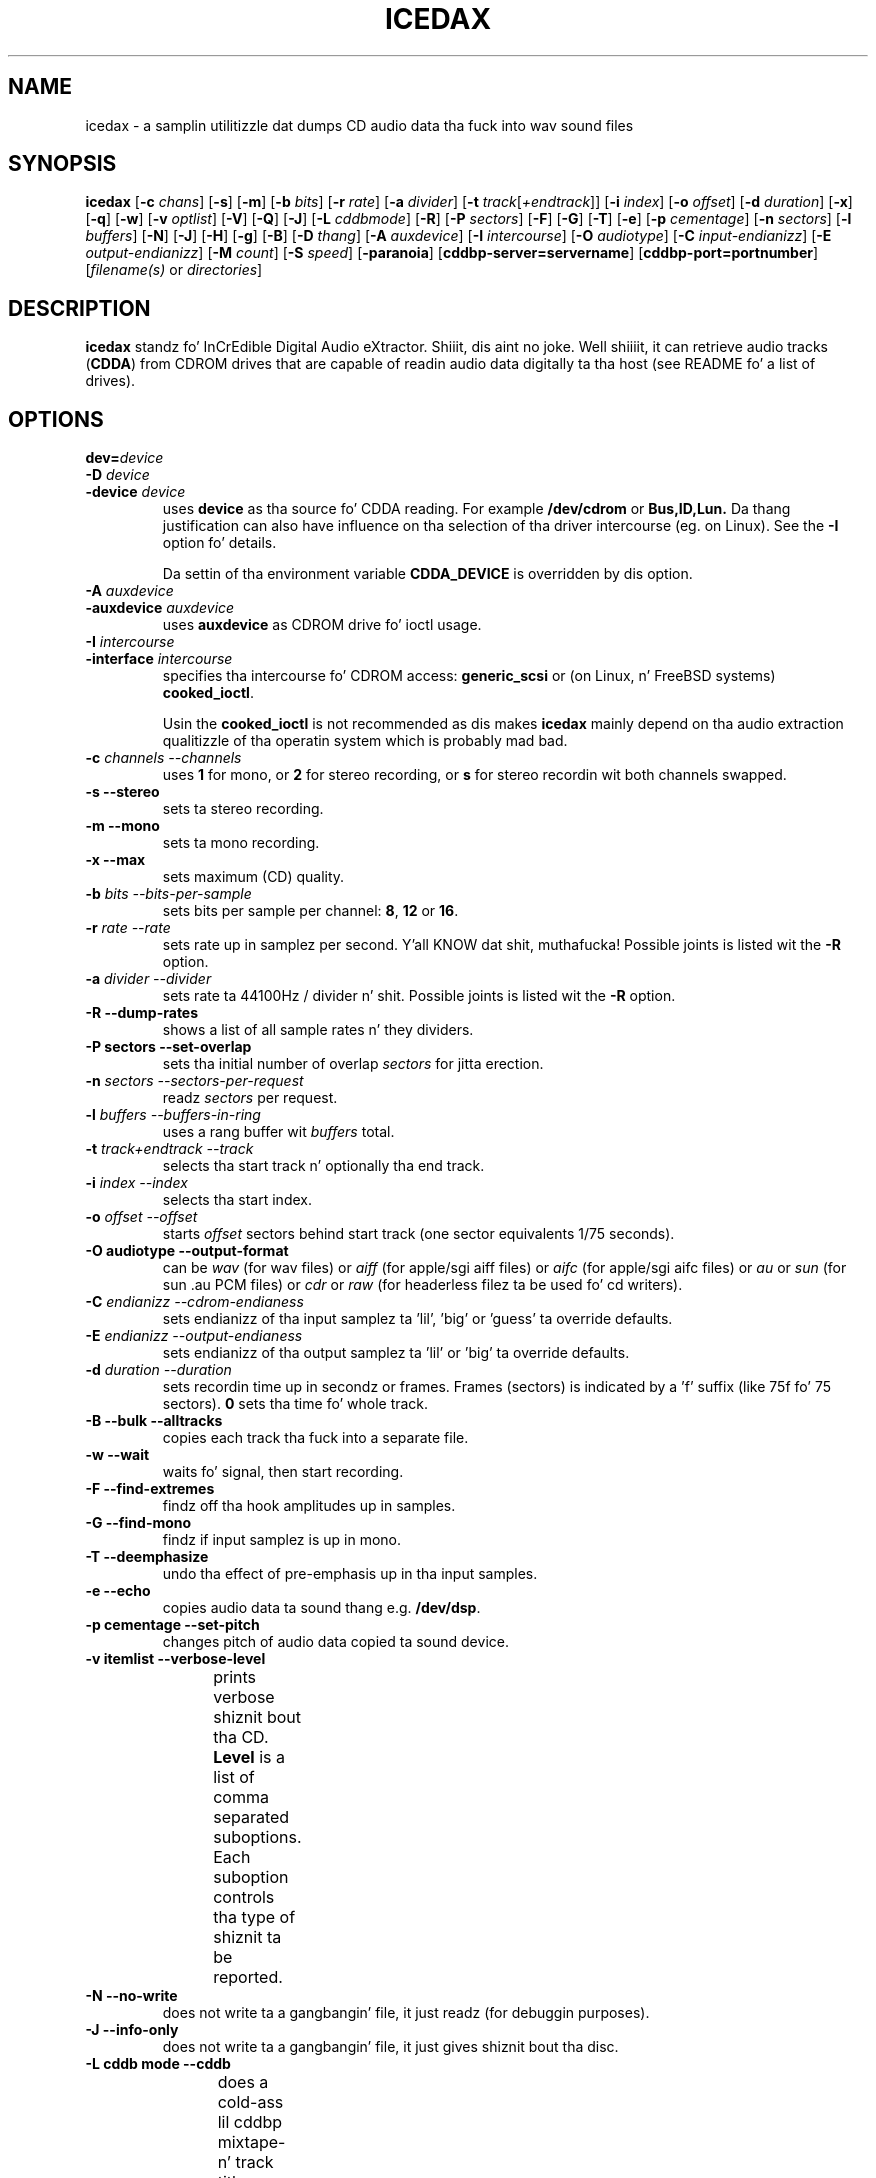 '\" t
.\" @(#)icedax.1	1.14 02/12/09 Copyright 1998,1999,2000 Heiko Eissfeldt
.if t .ds a \v'-0.55m'\h'0.00n'\z.\h'0.40n'\z.\v'0.55m'\h'-0.40n'a
.if t .ds o \v'-0.55m'\h'0.00n'\z.\h'0.45n'\z.\v'0.55m'\h'-0.45n'o
.if t .ds u \v'-0.55m'\h'0.00n'\z.\h'0.40n'\z.\v'0.55m'\h'-0.40n'u
.if t .ds A \v'-0.77m'\h'0.25n'\z.\h'0.45n'\z.\v'0.77m'\h'-0.70n'A
.if t .ds O \v'-0.77m'\h'0.25n'\z.\h'0.45n'\z.\v'0.77m'\h'-0.70n'O
.if t .ds U \v'-0.77m'\h'0.30n'\z.\h'0.45n'\z.\v'0.77m'\h'-0.75n'U
.if t .ds s \\(*b
.if t .ds S SS
.if n .ds a ae
.if n .ds o oe
.if n .ds u ue
.if n .ds s sz
.if t .ds m \\(*m
.if n .ds m micro
.TH ICEDAX 1
.SH NAME
icedax \- a samplin utilitizzle dat dumps CD audio data tha fuck into wav sound
files
.SH SYNOPSIS
.B icedax
.RB [ -c
.IR chans ]
.RB [ -s ]
.RB [ -m ]
.RB [ -b
.IR bits ]
.RB [ -r
.IR rate ]
.RB [ -a
.IR divider ]
.RB [ -t
.IR track [ +endtrack ]]
.RB [ -i
.IR index ]
.RB [ -o
.IR offset ]
.RB [ -d
.IR duration ]
.RB [ -x ]
.RB [ -q ]
.RB [ -w ]
.RB [ -v
.IR optlist ]
.RB [ -V ]
.RB [ -Q ]
.RB [ -J ]
.RB [ -L
.IR cddbmode ]
.RB [ -R ]
.RB [ -P
.IR sectors ]
.RB [ -F ]
.RB [ -G ]
.RB [ -T ]
.RB [ -e ]
.RB [ -p
.IR cementage ]
.RB [ -n
.IR sectors ]
.RB [ -l
.IR buffers ]
.RB [ -N ]
.RB [ -J ]
.RB [ -H ]
.RB [ -g ]
.RB [ -B ]
.RB [ -D
.IR thang ]
.RB [ -A
.IR auxdevice ]
.RB [ -I
.IR intercourse ]
.RB [ -O
.IR audiotype ]
.RB [ -C
.IR input-endianizz ]
.RB [ -E
.IR output-endianizz ]
.RB [ -M
.IR count ]
.RB [ -S
.IR speed ]
.RB [ -paranoia ]
.RB [ cddbp-server=servername ]
.RB [ cddbp-port=portnumber ]
.RI [ filename(s)
or
.IR directories ]
.SH DESCRIPTION
.B icedax
standz fo' InCrEdible Digital Audio eXtractor. Shiiit, dis aint no joke. Well shiiiit, it can retrieve audio tracks
.RB ( CDDA )
from CDROM drives
that are
capable of readin audio data digitally ta tha host
(see README fo' a list of drives).

.SH OPTIONS
.TP
.BI dev= device
.TP
.BI \-D " device
.TP
.BI \-device " device
uses
.B device
as tha source fo' CDDA reading. For example
.B /dev/cdrom
or
.B Bus,ID,Lun.
Da thang justification can also have influence on tha selection of tha driver intercourse (eg. on Linux).
See the
.B \-I
option fo' details.
.sp
Da settin of tha environment variable
.B CDDA_DEVICE
is overridden by dis option.
.TP
.BI \-A " auxdevice
.TP
.BI \-auxdevice " auxdevice
uses
.B auxdevice
as CDROM drive fo' ioctl usage.
.TP
.BI \-I " intercourse
.TP
.BI \-interface " intercourse
specifies tha intercourse fo' CDROM access:
.B generic_scsi
or (on Linux, n' FreeBSD systems)
.BR cooked_ioctl .
.sp
Usin the
.B cooked_ioctl
is not recommended as dis makes
.B icedax
mainly depend on tha audio extraction qualitizzle of tha operatin system
which is probably mad bad.
.TP
.BI \-c " channels  --channels"
uses
.B 1
for mono, or
.B 2
for stereo recording,
or
.B s
for stereo recordin wit both channels swapped.
.TP
.B \-s " --stereo"
sets ta stereo recording.
.TP
.B \-m " --mono"
sets ta mono recording.
.TP
.B \-x " --max"
sets maximum (CD) quality.
.TP
.BI \-b " bits  --bits-per-sample"
sets bits per sample per channel:
.BR 8 ,
.B 12
or
.BR 16 .
.TP
.BI \-r " rate  --rate"
sets rate up in samplez per second. Y'all KNOW dat shit, muthafucka!  Possible joints is listed wit the
.B \-R
option.
.TP
.BI \-a " divider  --divider"
sets rate ta 44100Hz / divider n' shit.  Possible joints is listed wit the
.B \-R
option.
.TP
.B \-R " --dump-rates"
shows a list of all sample rates n' they dividers.
.TP
.B \-P " sectors  --set-overlap"
sets tha initial number of overlap
.I sectors
for jitta erection.
.TP
.BI \-n " sectors  --sectors-per-request"
readz 
.I sectors
per request.
.TP
.BI \-l " buffers  --buffers-in-ring"
uses a rang buffer wit 
.I buffers
total.
.TP
.BI \-t " track+endtrack  --track"
selects tha start track n' optionally tha end track.
.TP
.BI \-i " index  --index"
selects tha start index.
.TP
.BI \-o " offset  --offset"
starts
.I offset
sectors behind start track (one sector equivalents 1/75 seconds).
.TP
.B \-O " audiotype  --output-format"
can be 
.I wav
(for wav files) or
.I aiff
(for apple/sgi aiff files) or
.I aifc
(for apple/sgi aifc files) or
.I au
or
.I sun
(for sun .au PCM files) or
.I cdr
or
.I raw
(for headerless filez ta be used fo' cd writers).
.TP
.BI \-C " endianizz  --cdrom-endianess"
sets endianizz of tha input samplez ta 'lil', 'big' or 'guess' ta override defaults.
.TP
.BI \-E " endianizz  --output-endianess"
sets endianizz of tha output samplez ta 'lil' or 'big' ta override defaults.
.TP
.BI \-d " duration  --duration"
sets recordin time up in secondz or frames.
Frames (sectors) is indicated by a 'f' suffix (like 75f fo' 75 sectors).
.B 0
sets tha time fo' whole track.
.TP
.B \-B " --bulk --alltracks"
copies each track tha fuck into a separate file.
.TP
.B \-w " --wait"
waits fo' signal, then start recording.
.TP
.B \-F " --find-extremes"
findz off tha hook amplitudes up in samples.
.TP
.B \-G " --find-mono"
findz if input samplez is up in mono.
.TP
.B \-T " --deemphasize"
undo tha effect of pre-emphasis up in tha input samples.
.TP
.B \-e " --echo"
copies audio data ta sound thang e.g.
.BR /dev/dsp .
.TP
.B \-p " cementage --set-pitch"
changes pitch of audio data copied ta sound device.
.TP
.B \-v " itemlist  --verbose-level"
prints verbose shiznit bout tha CD.
.B Level
is a list of comma separated suboptions. Each suboption controls tha type of shiznit ta be reported.
.TS H
allbox;
c cw(1i)
r l.
Suboption	Description
disable	no shiznit is given, warnings step tha fuck up however
all	all shiznit is given
toc	show table of contents
summary	show a summary of tha recordin parameters
indices	determine n' display index offsets
catalog	retrieve n' display tha media catalog number MCN
trackid	T{
.na
retrieve n' display all Internationistic Standard Recordin Codes ISRC
T}
sectors	T{
.na
show tha table of contents up in start sector notation
T}
titles	T{
.na
show tha table of contents wit track titlez (when available)
T}
.TE
.TP
.B \-N " --no-write"
does not write ta a gangbangin' file, it just readz (for debuggin purposes).
.TP
.B \-J " --info-only"
does not write ta a gangbangin' file, it just gives shiznit bout tha disc.
.TP
.B \-L " cddb mode --cddb"
does a cold-ass lil cddbp mixtape- n' track title lookup based on tha cddb id.
Da parameta cddb mode defines how tha fuck multiple entries shall be handled.
.TS H
allbox;
c cw(4i)
r l.
Parameter	Description
0	T{
.na
interactizzle mode. Da user selects tha entry ta use.
T}
1	T{
.na
first fit mode. Da first entry is taken unconditionally.
T}
.TE
.TP
.B " cddbp-server=servername"
sets tha server ta be contacted fo' title lookups.
.TP
.B " cddbp-port=portnumber"
sets tha port number ta be used fo' title lookups.
.TP
.B \-H " --no-infofile"
does not write a info file n' a cold-ass lil cddb file.
.TP
.B \-g " --gui"
formats tha output ta be betta parsable by gui frontends.
.TP
.B \-M " count --md5"
enablez calculation of MD-5 checksum fo' 'count' bytes from a funky-ass beginnin of a
track.
.TP
.B \-S " speed --speed"
sets tha cdrom thang ta one of tha selectable speedz fo' reading.
.TP
.B \-q " --quiet"
quiet operation, no screen output.
.TP
.B \-V " --verbose-SCSI"
enable SCSI command loggin ta tha console. This is mainly used fo' debugging.
.TP
.B \-Q " --silent-SCSI"
suppress SCSI command error reports ta tha console. This is mainly used fo' guis.
.TP
.B \-scanbus
Scan all SCSI devices on all SCSI busses n' print tha inquiry
strings. This option may be used ta find SCSI address of tha 
CD/DVD-Recorder on a system.
Da numbers printed up as labels is computed by: 
.B "bus * 100 + target
.TP
.B \-\-devices
Like \-scanbus but works up in a mo' natizzle way, respectin tha thang name
specification on tha current operatin system. Right back up in yo muthafuckin ass. See
.B wodim(1)
for details.
.TP
.B \-paranoia
use tha paranoia library instead of icedaxz routines fo' reading.
.TP
.B \-h " --help"
display version of icedax on standard output.
.TP
Defaults depend on the
.B Makefile
and
.B environment variable
settings (currently
.B CDDA_DEVICE
).
.SH "ENVIRONMENT VARIABLES"
.B CDDA_DEVICE
is used ta set tha thang name. Da thang namin is compatible wit tha one
used by tha wodim tool.
.TP
.B CDDBP_SERVER
is used fo' cddbp title lookups when supplied.
.TP
.B CDDBP_PORT
is used fo' cddbp title lookups when supplied.
.TP
.B RSH
If tha 
.B RSH
environment variable is present, tha remote connection aint gonna be pimped via
.BR rcmd (3)
but by callin tha program pointed ta by
.BR RSH .
Use e.g. 
.BR RSH= /usr/bin/ssh
to create a secure shell connection.
.sp
Note dat dis forces 
.B icedax
to create a pipe ta tha 
.B rsh(1)
program n' disallows
.B icedax
to directly access tha network socket ta tha remote server.
This make it impossible ta set up performizzle parametas n' slows down
the connection compared ta a 
.B root
initiated
.B rcmd(3)
connection.
.TP
.B RSCSI
If tha 
.B RSCSI
environment variable is present, tha remote SCSI server aint gonna be tha program
.B /opt/schily/sbin/rscsi
but tha program pointed ta by
.BR RSCSI .
Note dat tha remote SCSI server program name is ghon be ignored if you log in
usin a account dat has been pimped wit a remote SCSI server program as
login shell.
.SH "RETURN VALUES"
.B icedax
uses tha followin exit codes ta indicate various degreez of success:
.TS H
allbox;
c cw(1i)
r l.
Exitcode	Description
0	no errors encountered, successful operation.
1	usage or syntax error. Shiiit, dis aint no joke. icedax gots inconsistent arguments.
2	permission (un)set errors. permission chizzlez failed.
3	read errors on tha cdrom/burner thang encountered.
4	T{
.na
write errors while freestylin one of tha output filez encountered.
T}
5	errors wit soundcard handlin (initialization/write).
6	T{
.na
errors wit stat() system call on tha read thang (cooked ioctl).
T}
7	pipe communication errors encountered (in forked mode).
8	signal handlez installation errors encountered.
9	allocation of shared memory failed (in forked mode).
10	dynamic heap memory allocation failed.
11	errors on tha audio cd medium encountered.
12	device open error up in ioctl handlin detected.
13	race condizzle up in ioctl intercourse handlin detected.
14	error up in ioctl() operation encountered.
15	internal error encountered. Y'all KNOW dat shit, muthafucka! Please report back!!!
16	T{
.na
error up in semaphore operation encountered (install / request).
T}
17	could not git tha scsi transfer buffer.
18	T{
.na
could not create pipes fo' process communication (in forked mode).
T}
.TE
.SH "DISCUSSION"
.B icedax
is able ta read partz of an
.B audio
CD or
.B multimedia
CDROM (containin audio parts) directly digitally. These parts can be
written ta a gangbangin' file, a pipe, or ta a sound device.
.PP
.B icedax
standz for
.B CDDA
to
.B WAV
(where
.B CDDA
standz fo' compact disc digital audio and
.B WAV
is a sound sample format introduced by MS Windows).  It
allows copying
.B CDDA
audio data from tha CDROM drive tha fuck into a gangbangin' file up in 
.B WAV
or other formats.
.PP
Da sickest fuckin versions try ta git higher real-time schedulin prioritizzles ta ensure
smooth (uninterrupted) operation. I aint talkin' bout chicken n' gravy biatch. These prioritizzles is available fo' supa users
and is higher than dem of 'normal' processes. Thus delays is minimized.
.PP
If yo' CDROM is on device
.B DEV
and it is loaded wit a audio CD, you may simply invoke
.B icedax dev=DEV
and it will create tha sound file
.B audio.wav
recordin tha whole track beginnin wit track 1 up in stereo at 16 bit at 44100
Hz sample rate, if yo' file system has enough space free.  Otherwise
recordin time is ghon be limited. Y'all KNOW dat shit, muthafucka! This type'a shiznit happens all tha time. For details peep files
.B README
and
.B README.INSTALL
.
.SH "HINTS ON OPTIONS"
.IP "Options"
Most of tha options is used ta control tha format of tha WAV file. In
the followin text all of dem is busted lyrics about.
.IP "Select Device"
.BI \-D " device"
selects tha CDROM drive thang ta be used.
Da specifier given should correspond ta tha selected intercourse (see below).
.B CHANGE!
For tha cooked_ioctl intercourse dis is tha cdrom thang descriptor as before.
.B Da SCSI devices used wit tha generic SCSI intercourse however is now
.B addressed wit they SCSI-Bus, SCSI-Id, n' SCSI-Lun instead of tha generic
.B SCSI thang descriptor!!!
One example fo' a SCSI CDROM drive on bus 0 wit SCSI ID 3 n' lun 0 is -D0,3,0.
.IP "Select Auxiliary device"
.BI \-A " auxdevice"
is necessary fo' CD-Extra handling. For Non-SCSI-CDROM drives dis is the
same thang as given by -D (see above). For SCSI-CDROM drives it is the
CDROM drive (SCSI) thang (i.e.  
.B /dev/sr0
) correspondin ta tha SCSI thang (i.e.
.B 0,3,0
). Well shiiiit, it has ta match tha thang used fo' sampling.
.IP "Select Interface"
.BI \-I " intercourse"
selects tha CDROM drive intercourse. For SCSI drives use generic_scsi
(cooked_ioctl may not yet be available fo' all devices):
.B generic_scsi
and
.BR cooked_ioctl .
Da first uses tha generic SCSI intercourse, tha latta uses tha ioctl of
the CDROM driver n' shit. Da latta variant works only when tha kernel driver supports
.B CDDA
reading. This entry has ta match tha selected CDROM thang (see above).
.IP "Enable echo ta soundcard"
.B \-e
copies audio data ta tha sound card while recording, so you hear it nearly
simultaneously. Da soundcard gets tha same ol' dirty data dat is recorded. Y'all KNOW dat shit, muthafucka! This
is time critical, so it works dopest wit the
.B \-q
option. I aint talkin' bout chicken n' gravy biatch.  To use
.B icedax
as a pseudo CD playa without recordin up in a gangbangin' file you could use
.B "icedax \-q \-e \-t2 \-d0 \-N"
to play tha whole second track. This feature reduces tha recordin speed
to at most onefold speed. Y'all KNOW dat shit, muthafucka! Yo ass cannot make betta recordings than yo' sound card
can play (since tha same data is used).
.IP "Change pitch of echoed audio"
.B "\-p cementage"
changes tha pitch of all audio echoed ta a sound card. Y'all KNOW dat shit, muthafucka! Only tha copy
to tha soundcard be affected, tha recorded audio samplez up in a gangbangin' file
remain tha same.
Normal pitch, which is tha default, is given by 100%.
Lower cementages correspond ta lower pitches, i.e.
-p 50 transposes tha audio output one octave lower.
See also tha script
.B pitchplay
as a example. This option was contributed by Raul Sobon.
.IP "Select mono or stereo recording"
.B \-m
or
.B "\-c 1"
selects mono recordin (both stereo channels is mixed),
.B \-s
or
.B "\-c 2"
or
.B "\-c s"
selects stereo recording. Parameta s
will swap both sound channels.
.IP "Select maximum quality"
.B \-x
will set stereo, 16 bits per sample at 44.1 KHz (full CD quality).  Note
that other format options given lata can chizzle dis setting.
.IP "Select sample quality"
.B "\-b 8"
specifies 8 bit (1 Byte) fo' each sample up in each channel;
.B "\-b 12"
specifies 12 bit (2 Byte) fo' each sample up in each channel;
.B "\-b 16"
specifies 16 bit (2 Byte) fo' each sample up in each channel (Ensure that
your sample playa or sound card is capable of playin 12-bit or 16-bit
samples). Right back up in yo muthafuckin ass. Selectin 12 or 16 bits doublez file size.  12-bit samplez are
aligned ta 16-bit samples, so they waste some disk space.
.IP "Select sample rate"
.BI \-r " samplerate"
selects a sample rate.
.I samplerate
can be up in a range between 44100 n' 900. Option
.B \-R
lists all available rates.
.IP "Select sample rate divider"
.BI \-a " divider"
selects a sample rate divider.
.I divider
can be minimally 1 n' maximally 50.5 n' every last muthafuckin thang between up in stepz of 0.5.
Option
.B \-R
lists all available rates.
.IP
To make tha sound smoother at lower samplin rates,
.B icedax
sums over
.I n
samplez (where
.I n
is tha specific dividend). Right back up in yo muthafuckin ass. So fo' 22050 Hertz output we gotta sum over
2 samples, fo' 900 Hertz we gotta sum over 49 samples.  This cancels
higher frequencies. Put ya muthafuckin choppers up if ya feel dis! Right back up in yo muthafuckin ass. Standard sector size of a audio CD (ignoring
additionizzle shiznit) is 2352 Bytes. In order ta finish summing
for a output sample at sector boundaries tha rates above gotta be
chosen. I aint talkin' bout chicken n' gravy biatch.  Arbitrary samplin rates up in high qualitizzle would require some
interpolation scheme, which needz much mo' sophisticated programming.
.IP "List a table of all samplin rates"
.BI \-R
shows a list of all sample rates n' they dividers. Dividaz can range
from 1 ta 50.5 up in stepz of 0.5.
.IP "Select start track n' optionally end track"
.BI \-t " n+m"
selects
.B n
as tha start track n' optionally
.B m
as tha last track of a range ta be recorded.
These tracks must be from tha table of contents, n' you can put dat on yo' toast.  This sets
the track where recordin begins. Recordin can advizzle all up in the
followin tracks as well (limited by tha optionizzle end track or otherwise
dependin on recordin time). Whether one file or different filez are
then pimped dependz on the
.B \-B
option (see below).
.IP "Select start index"
.BI \-i " n"
selects tha index ta start recordin with.  Indices other than 1 will
invoke tha index scanner, which will take some time ta find tha erect
start position. I aint talkin' bout chicken n' gravy biatch fo' realz. An offset may be given additionally (see below).
.IP "Set recordin time"
.B \-d " n"
sets recordin time to
.I n
secondz or set recordin time fo' whole track if
.I n
is zero. In order ta specify tha duration up in frames (sectors) also, the
argument can have a appended 'f'. Then tha numerical argument is ta be
taken as frames (sectors) rather than seconds.
Please note dat if track ranges is bein used they define tha recording
time as well thus overridin any
.BR \-d " option"
specified times.
.IP
Recordin time is defined as tha time tha generated sample will play (at
the defined sample rate). Right back up in yo muthafuckin ass. Since itz related ta tha amount of generated
samples, it aint tha time of tha samplin process itself (which can be
less or more).  It aint nuthin but neither strictly coupled wit tha time shiznit on
the audio CD (shown by yo' hifi CD playa).
Differences can occur by tha usage of the
.B \-o
option (see below). Notice dat recordin time is ghon be shortened, unless
enough disk space exists, n' you can put dat on yo' toast. Recordin can be aborted at anytime by
pressin tha break characta (signal SIGQUIT).
   .IP "Record all trackz of a cold-ass lil complete audio CD up in separate files"
.B \-B
copies each track tha fuck into a separate file fo' realz. A base name can be given. I aint talkin' bout chicken n' gravy biatch. File names
have a appended track number n' a extension correspondin ta tha audio
format. To record all audio trackz of a CD, bust a sufficient high duration
(i.e. -d99999).
.IP "Set start sector offset"
.BI \-o " sectors"
increments start sector of tha track by
.IR sectors .
By dis option yo ass be able ta skip a cold-ass lil certain amount all up in tha beginnin of
a track so you can pick exactly tha part you want. Each sector runs fo' 1/75
seconds, so you have straight-up fine control. If yo' offset is so high that
it would not fit tha fuck into tha current track, a warnin message is issued
and tha offset is ignored. Y'all KNOW dat shit, muthafucka!  Recordin time aint reduced. Y'all KNOW dat shit, muthafucka!  (To skip
introductory on tha down-low passages automagically, use the
.B \-w
option peep below.)
.IP "Wait fo' signal option"
.B \-w
Turnin on dis option will suppress all silent output at startup,
reducin possibly file size.
.B icedax
will peep fo' any signal up in tha output signal n' switches on writing
to file.
.IP "Find off tha hook samples"
.B \-F
Turnin on dis option will display da most thugged-out wack n' da most thugged-out positive
sample value found durin recordin fo' both channels. This can be useful
for readjustin tha volume. Da joints shown is not reset at track
boundaries, they cover tha complete samplin process. They is taken from
the original gangsta samplez n' have tha same format (i.e. they is independent
of tha selected output format).
.IP "Find if input samplez is up in mono"
.B \-G
If dis option is given, input samplez fo' both channels is ghon be compared. Y'all KNOW dat shit, muthafucka! At
the end of tha program tha result is printed. Y'all KNOW dat shit, muthafucka! This type'a shiznit happens all tha time. Differences up in tha channels
indicate stereo, otherwise when both channels is equal it will indicate mono.
.IP "Undo tha pre-emphasis up in tha input samples"
.B \-T
Some olda audio CDs is recorded wit a modified frequency response called
pre-emphasis. This is found mostly up in old-ass recordings. Da erection
can be peeped up in tha flagz of tha Table Of Contents often. I aint talkin' bout chicken n' gravy biatch. But there are
recordings, dat show dis settin only up in tha subchannels. If dis option
is given, tha index scanner is ghon be started, which readz tha q-subchannel
of each track. If pre-emphasis is indicated up in tha q-subchannel of a track,
but not up in tha TOC, pre-emphasis is ghon be assumed ta be present, and
subsequently a reverse filterin is done fo' dis track before tha samples
are freestyled tha fuck into tha audio file.
.IP "Set audio format"
.B \-O " audiotype"
can be 
.I wav
(for wav files) or
.I au
or
.I sun
(for sun PCM files) or
.I cdr
or
.I raw
(for headerless filez ta be used fo' cd writers).
All file samplez is coded up in linear pulse code modulation (as done
in tha audio compact disc format). This holdz fo' all audio formats.
Wav filez is compatible ta Wind*ws sound files, they have lsb,msb byte order
as bein used on tha audio cd. Y'all KNOW dat shit, muthafucka! Da default filename extension is '.wav'.
Sun type filez is not like tha olda common logarithmically coded .au files,
but instead as mentioned above linear PCM is used. Y'all KNOW dat shit, muthafucka! Da byte order is msb,lsb
to be compatible. Da default filename extension is '.au'.
Da AIFF n' tha newer variant AIFC from tha Apple/SGI ghetto store they samples
in bigendian format (msb,lsb). In AIFC no compression is used.
Finally tha easiest 'format',
the cdr aka raw format. Well shiiiit, it is done per default up in msb,lsb byte order ta satisfy
the order wanted by most cd writers. Right back up in yo muthafuckin ass. Since there is no header shiznit up in this
format, tha sample parametas can only be identified by playin tha samples
on a soundcard or similar. Shiiit, dis aint no joke. Da default filename extension is '.cdr' or '.raw'.
.IP "Select cdrom drive readin speed"
.B \-S " speed"
allows ta switch tha cdrom drive ta a cold-ass lil certain level of speed up in order to
reduce read errors. Da argument is transfered verbatim ta tha drive.
Details depend straight-up much on tha cdrom drives.
An argument of 0 fo' example is often tha default speed of tha drive,
a value of 1 often selects single speed.
.IP "Enable MD5 checksums"
.B \-M " count"
enablez calculation of MD-5 checksum fo' 'count' bytes from tha beginnin of a
track. This was introduced fo' quick comparisonz of tracks.
.IP "Use Montyz libparanoia fo' readin of sectors"
.B \-paranoia
selects a alternate way of extractin audio sectors. Montyz library is used
with tha followin default options:
.sp
PARANOIA_MODE_FULL yo, but without PARANOIA_MODE_NEVERSKIP
.sp
for details peep Montyz libparanoia documentation.
In dis case tha option
.B \-P
has no effect.
.IP "Do linear or overlappin readin of sectors"
(This applies unless option
.B \-paranoia
is used.)
.B \-P " sectors"
sets tha given number of sectors fo' initial overlap samplin fo' jitter
correction. I aint talkin' bout chicken n' gravy biatch. Two cases is ta be distinguished. Y'all KNOW dat shit, muthafucka! For nonzero joints,
some sectors is read twice ta enable icedaxz jitta erection.
If a argument of zero is given, no overlap samplin is ghon be used.
For nonzero overlap sectors icedax dynamically adjusts tha settin during
samplin (like cdparanoia do).
If no match can be found, icedax retries tha read wit a increased overlap.
If tha amount of jitta is lower than tha current overlapped samples, icedax
reduces tha overlap setting, resultin up in a higher readin speed.
Da argument given has ta be lower than tha total number of sectors per request
(see option
.I -n
below).
Icedax will check dis settin n' thangs a error message otherwise.
Da case of zero sectors is sick on low load thangs or errorfree (perfect)
cdrom drives n' slick (not scratched) audio cds.
.IP "Set tha transfer size"
.B \-n " sectors"
will set tha transfer size ta tha specified sectors per request.
.IP "Set number of rang buffer elements"
.B \-l " buffers"
will allocate tha specified number of rang buffer elements.
.IP "Set endianizz of input samples"
.B \-C " endianess"
will override tha default settingz of tha input format.
Endianizz can be set explicitly ta "lil" or "big" or ta tha automatic
endianizz detection based on votin wit "guess".
.IP "Set endianizz of output samples"
.B \-E " endianess"
(endianizz can be "lil" or "big") will override tha default settings 
of tha output format.
.IP "Verbose option"
.B \-v " itemlist"
prints mo' shiznit. I aint talkin' bout chicken n' gravy biatch fo' realz. A list allows selection of different
information items.
.sp
.B "disable"
keeps on tha fuckin' down-low
.sp
.B "toc"
displays tha table of contents
.sp
.B "summary"
displays a summary of recordin parameters
.sp
.B "indices"
invokes tha index scanner n' displays start positionz of indices
.sp
.B "catalog"
retrieves n' displays a media catalog number
.sp
.B "trackid"
retrieves n' displays internationistic standard recordin codes
.sp
.B "sectors"
displays track start positions up in absolute sector notation
.sp
To combine nuff muthafuckin requests just list tha suboptions separated wit commas.
.IP "Da table of contents"
Da display will show tha table of contents wit number of tracks and
total time (displayed in
.IR mm : ss . hh
format,
.IR mm =minutes,
.IR ss =seconds,
.IR hh "=rounded 1/100 seconds)."
Da followin list displays track number n' track time fo' each entry.
Da summary gives a line per track describin tha type of tha track.
.sp
.ce 1
.B "track preemphasis copypermitted tracktype chans"
.sp
The
.B track
column holdz tha track number.
.B preemphasis
shows if dat track has been given a non linear frequency response.
NOTE: Yo ass can undo dis effect wit the
.B \-T
option.
.B "copy-permitted"
indicates if dis track be allowed ta copy.
.B "tracktype"
can be data or audio. On multimedia CDs (except hidden track CDs) 
both of dem should be present.
.B "channels"
is defined fo' audio tracks only. There can be two or four channels.
.IP "No file output"
.B \-N
this debuggin option switches off freestylin ta a gangbangin' file.
.IP "No infofile generation"
.B \-H
this option switches off creation of a info file n' a cold-ass lil cddb file.
.IP "Generation of simple output fo' gui frontends"
.B \-g
this option switches on simple line formatting, which is needed ta support
gui frontendz (like xcd-roast).
.IP "Verbose SCSI logging"
.B \-V
this option switches on loggin of SCSI commands. This will produce
a shitload of output (when SCSI devices is bein used).
This is needed fo' debuggin purposes. Da format
is tha same ol' dirty as bein used wit tha cdrecord program from J\*org Schillin or
the wodim tool. Right back up in yo muthafuckin ass. See there fo' details.
.IP "Quiet option"
.B \-q
suppresses all screen output except error lyrics.
That reduces cpu time resources.
.IP "Just show shiznit option"
.B \-J
does not write a gangbangin' file, it only prints shiznit bout tha disc (depending
on the
.B \-v
option). This is just fo' shiznit purposes.
.SH "CDDBP support"
.IP "Lookup mixtape n' track titlez option"
.B \-L " cddbp mode"
Icedax tries ta retrieve muthafucka, mixtape-, n' track titlez from a cold-ass lil cddbp
server n' shit. Da default server right now is 'freedb.freedb.org'.
It be planned ta have mo' control over tha server handlin later.
Da parameta defines how tha fuck multiple entries is handled:
.PP
0	interactizzle mode, tha user chizzlez one of tha entries.
.PP
1	take tha straight-up original gangsta entry without asking.
.IP "Set server fo' title lookups"
.B cddbp-server " servername"
When rockin \-L or --cddb, tha server bein contacted can be set with
this option.
.IP "Set portnumber fo' title lookups"
.B cddbp-port " portnumber"
When rockin \-L or --cddb, tha server port bein contacted can be set with
this option.
.SH "HINTS ON USAGE"
Don't create samplez you cannot read. Y'all KNOW dat shit, muthafucka! First check yo' sample playa
software n' sound card hardware. I experienced problems wit straight-up low
sample rates (stereo <= 1575 Hz, mono <= 3675 Hz) when tryin ta play
them wit standard WAV playas fo' sound blasta (maybe they is not
legal in
.B WAV
format). Most CD-Writas insist on audio samplez up in a funky-ass bigendian format.
Now icedax supports tha 
.B \-E " endianess"
option ta control tha endianizz of tha freestyled samples.
.PP
If yo' hardware is fast enough ta run icedax
uninterrupted n' yo' CD drive is one of tha 'perfect' ones, you will
gain speed when switchin all overlap samplin off wit the
.B \-P " 0"
option. I aint talkin' bout chicken n' gravy biatch. Further fine tunin can be done wit the
.B \-n " sectors"
option. I aint talkin' bout chicken n' gravy biatch. Yo ass can specify how tha fuck much sectors should be axed up in one go.
.PP
Icedax supports
.B pipes
now. Use a gangbangin' filename of
.B \-
to let icedax output its samplez ta standard output.
.PP
Conversion ta other sound formats can be done rockin the
.B sox
program package (although tha use of
.B sox -x
to chizzle tha byte order of samplez should be no mo' necessary; peep option
.B \-E
to chizzle tha output byteorder).
.PP
If you wanna sample mo' than one track into
different filez up in one run, dis is currently possible wit the
.B \-B
option. I aint talkin' bout chicken n' gravy biatch. When recordin time exceedz tha track limit a freshly smoked up file will
be opened fo' tha next track.
.SH FILES
Icedax can generate a shitload of filez fo' various purposes.
.sp
Audio files:
.sp
There is audio filez containin samplez wit default extensions
.wav, .au, .aifc, .aiff, n' .cdr accordin ta tha selected sound format.
These filez is not generated when option (-N) is given. I aint talkin' bout chicken n' gravy biatch. Multiple filez may
be freestyled when tha bulk copy option (-B) is used. Y'all KNOW dat shit, muthafucka! Individual file names
can be given as arguments, n' you can put dat on yo' toast. If tha number of file names given is sufficient
to cover all included audio tracks, tha file names is ghon be used verbatim.
Otherwise, if there be less file names than filez needed ta write the
included tracks, tha part of tha file name before tha extension is extended
with '_dd' where dd represents tha current track number.
.sp
Cddb n' Cdindex files:
.sp
If icedax detects cd-extra or cd-text (album/track) title shiznit,
then .cddb n' .cdindex filez is generated unless suppressed by the
option -H. They contain suitable formatted entries fo' submission to
audio cd track title databases up in tha internet. Da CDINDEX n' CDDB(tm)
systems is currently supported. Y'all KNOW dat shit, muthafucka! This type'a shiznit happens all tha time. For mo' shiznit please visit
www.musicdomez.org n' www.freedb.com.
.sp
Inf files:
.sp
Da inf filez is describin tha sample filez n' tha part from tha audio cd,
it was taken from. They is a means ta transfer shiznit ta a cold-ass lil cd burning
program like wodim. For example, if tha original gangsta audio cd had pre-emphasis
enabled, n' icedax -T did remove tha pre-emphasis, then tha inf file has
pre-emphasis not set (since tha audio file aint gots it no mo'), while
the .cddb n' tha .cdindex have pre-emphasis set as tha original gangsta do.
.SH WARNING
.B IMPORTANT:
it is prohibited ta push copiez of copyrighted material by noncopyright
holders. This program may not be used ta circumvent copyrights.
Da user acknowledges dis constraint when rockin tha software.
.SH BUGS
Generation of md5 checksums is currently broken.
.sp
Performizzle may not be optimal on slower systems.
.sp
Da index scanner may give timeouts.
.sp
Da resamplin (rate conversion code) uses polynomial interpolation, which
is not optimal.
.sp
Icedax should use threads.
.sp
Icedax currently cannot sample hidden audio tracks (track 1 index 0).
.SH ACKNOWLEDGEMENTS
Thanks goto Project MODE (http://www.mode.net/) n' Fraunhofer Institut f\*ur
integrierte Schaltungen (FhG-IIS) (http://www.iis.fhg.de/) fo' financial
support.
Plextor Europe n' Ricoh Japan provided cdrom disk drives n' cd burners
which helped a shitload ta pimp dis software.
Rammi has helped a shitload wit tha debuggin n' flossed a shitload of stamina when
hearin 100 times tha straight-up original gangsta 16 secondz of tha straight-up original gangsta track of tha Krupps CD.
Libparanoia contributed by Monty (Christopher Montgomery) xiphmont@mit.edu.
.SH AUTHOR
Heiko Eissfeldt heiko@colossus.escape.de
.PP
This manpage raps bout tha program implementation of
.B
icedax
as shipped by tha cdrkit distribution. I aint talkin' bout chicken n' gravy biatch. Right back up in yo muthafuckin ass. See
.B
http://alioth.debian.org/projects/debburn/
for details. Well shiiiit, it aint nuthin but a spinoff from tha original gangsta program cdda2wav as distributed
in tha cdrtools package [1]. But fuck dat shiznit yo, tha word on tha street is dat tha cdrtools pimpers is not involved
in tha pimpment of dis spinoff n' therefore shall not be made responsible
for any problem caused by dat shit. Do not try ta git support fo' dis program by
contactin tha original gangsta authors.
.PP
If you have support thangs, bust dem to
.PP
.B
debburn-devel@lists.alioth.debian.org
.br
.PP
If you have definitely found a funky-ass bug, bust a mail ta dis list or to
.PP
.B
submit@bugs.debian.org
.br
.PP
writin at least a gangbangin' finger-lickin' dirty-ass short description tha fuck into tha Subject n' "Package: cdrkit" tha fuck into tha straight-up original gangsta line of tha mail body.

.SH DATE
26 Sep 2006

.SH SOURCES
.PP
.br
[1] Cdrtools 2.01.01a08 from May 2006, http://cdrecord.berlios.de

